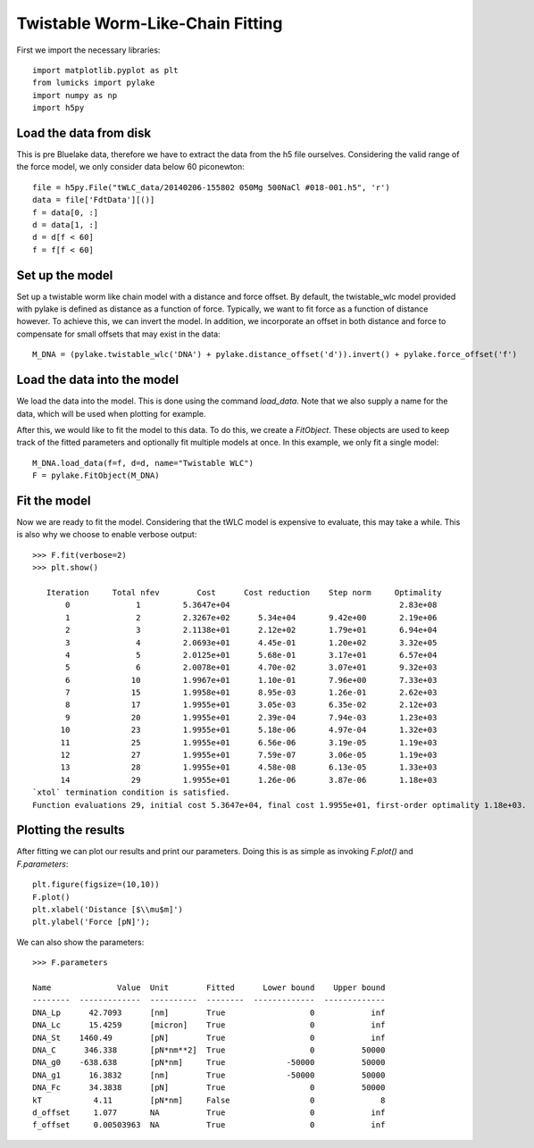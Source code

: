 Twistable Worm-Like-Chain Fitting
=================================

.. only:: html

    :nbexport:`Download this page as a Jupyter notebook <self>`

First we import the necessary libraries::

    import matplotlib.pyplot as plt
    from lumicks import pylake
    import numpy as np
    import h5py

Load the data from disk
-----------------------

This is pre Bluelake data, therefore we have to extract the data from the h5
file ourselves. Considering the valid range of the force model, we only consider
data below 60 piconewton::

    file = h5py.File("tWLC_data/20140206-155802 050Mg 500NaCl #018-001.h5", 'r')
    data = file['FdtData'][()]
    f = data[0, :]
    d = data[1, :]
    d = d[f < 60]
    f = f[f < 60]

Set up the model
----------------

Set up a twistable worm like chain model with a distance and force offset. By
default, the twistable_wlc model provided with pylake is defined as distance
as a function of force. Typically, we want to fit force as a function of distance
however. To achieve this, we can invert the model. In addition, we incorporate
an offset in both distance and force to compensate for small offsets that may
exist in the data::

    M_DNA = (pylake.twistable_wlc('DNA') + pylake.distance_offset('d')).invert() + pylake.force_offset('f')

Load the data into the model
----------------------------

We load the data into the model. This is done using the command `load_data`. Note
that we also supply a name for the data, which will be used when plotting for
example.

After this, we would like to fit the model to this data. To do this, we create
a `FitObject`. These objects are used to keep track of the fitted parameters and
optionally fit multiple models at once. In this example, we only fit a single model::

    M_DNA.load_data(f=f, d=d, name="Twistable WLC")
    F = pylake.FitObject(M_DNA)

Fit the model
-------------

Now we are ready to fit the model. Considering that the tWLC model is
expensive to evaluate, this may take a while. This is also why we choose
to enable verbose output::

    >>> F.fit(verbose=2)
    >>> plt.show()

       Iteration     Total nfev        Cost      Cost reduction    Step norm     Optimality   
           0              1         5.3647e+04                                    2.83e+08    
           1              2         2.3267e+02      5.34e+04       9.42e+00       2.19e+06    
           2              3         2.1138e+01      2.12e+02       1.79e+01       6.94e+04    
           3              4         2.0693e+01      4.45e-01       1.20e+02       3.32e+05    
           4              5         2.0125e+01      5.68e-01       3.17e+01       6.57e+04    
           5              6         2.0078e+01      4.70e-02       3.07e+01       9.32e+03    
           6             10         1.9967e+01      1.10e-01       7.96e+00       7.33e+03    
           7             15         1.9958e+01      8.95e-03       1.26e-01       2.62e+03    
           8             17         1.9955e+01      3.05e-03       6.35e-02       2.12e+03    
           9             20         1.9955e+01      2.39e-04       7.94e-03       1.23e+03    
          10             23         1.9955e+01      5.18e-06       4.97e-04       1.32e+03    
          11             25         1.9955e+01      6.56e-06       3.19e-05       1.19e+03    
          12             27         1.9955e+01      7.59e-07       3.06e-05       1.19e+03    
          13             28         1.9955e+01      4.58e-08       6.13e-05       1.33e+03    
          14             29         1.9955e+01      1.26e-06       3.87e-06       1.18e+03    
    `xtol` termination condition is satisfied.
    Function evaluations 29, initial cost 5.3647e+04, final cost 1.9955e+01, first-order optimality 1.18e+03.
    
Plotting the results
--------------------

After fitting we can plot our results and print our parameters. Doing this
is as simple as invoking `F.plot()` and `F.parameters`::

    plt.figure(figsize=(10,10))
    F.plot()
    plt.xlabel('Distance [$\\mu$m]')
    plt.ylabel('Force [pN]');


.. image:: output_9_1.png

We can also show the parameters::

    >>> F.parameters

    Name              Value  Unit        Fitted      Lower bound    Upper bound
    --------  -------------  ----------  --------  -------------  -------------
    DNA_Lp      42.7093      [nm]        True                  0            inf
    DNA_Lc      15.4259      [micron]    True                  0            inf
    DNA_St    1460.49        [pN]        True                  0            inf
    DNA_C      346.338       [pN*nm**2]  True                  0          50000
    DNA_g0    -638.638       [pN*nm]     True             -50000          50000
    DNA_g1      16.3832      [nm]        True             -50000          50000
    DNA_Fc      34.3838      [pN]        True                  0          50000
    kT           4.11        [pN*nm]     False                 0              8
    d_offset     1.077       NA          True                  0            inf
    f_offset     0.00503963  NA          True                  0            inf
